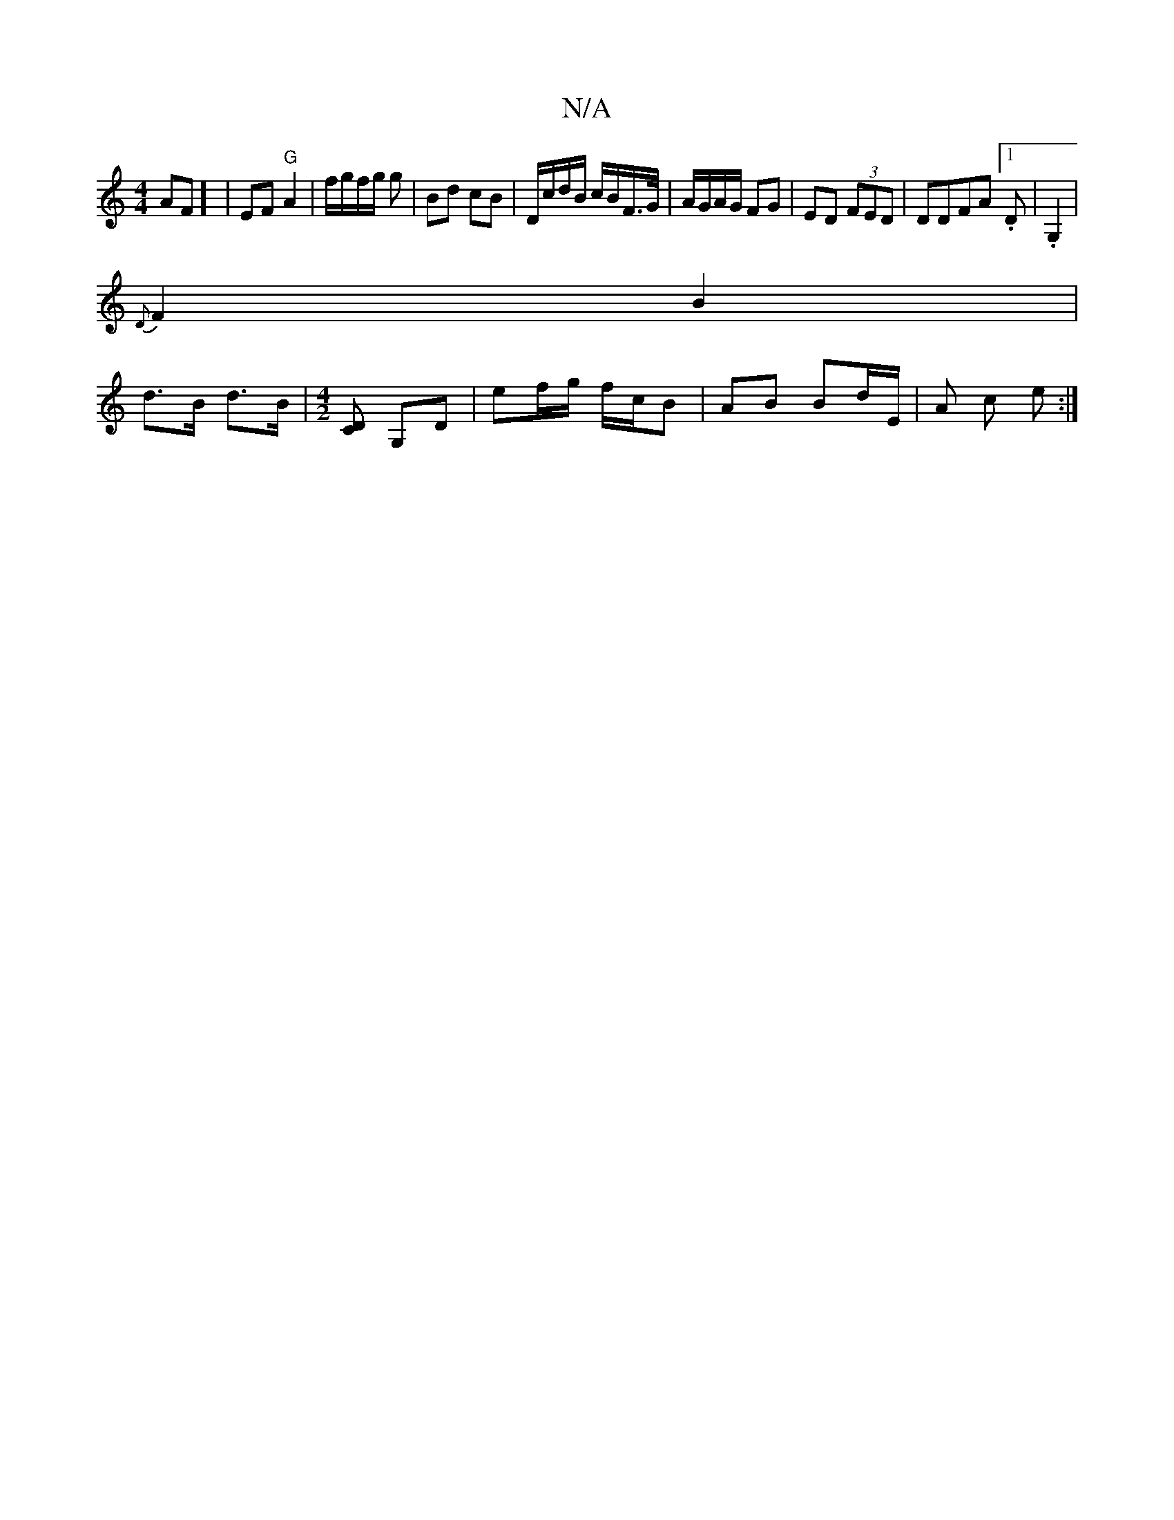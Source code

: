X:1
T:N/A
M:4/4
R:N/A
K:Cmajor
AF] |EF "G"A2|f/g/f/2g/2 g | Bd cB | D/c/d/B/ c/B/F/>G/|A/G/A/G/ FG | ED (3FED | DDFA [1 .D | .G,2 |
{D}F2B2|
d>B d>B|[M:4/2] [DC] G,D | ef/g/ f/c/B | AB Bd/E/ | A c e :|

|: eB (3efg ed c/B/A | B3 B 